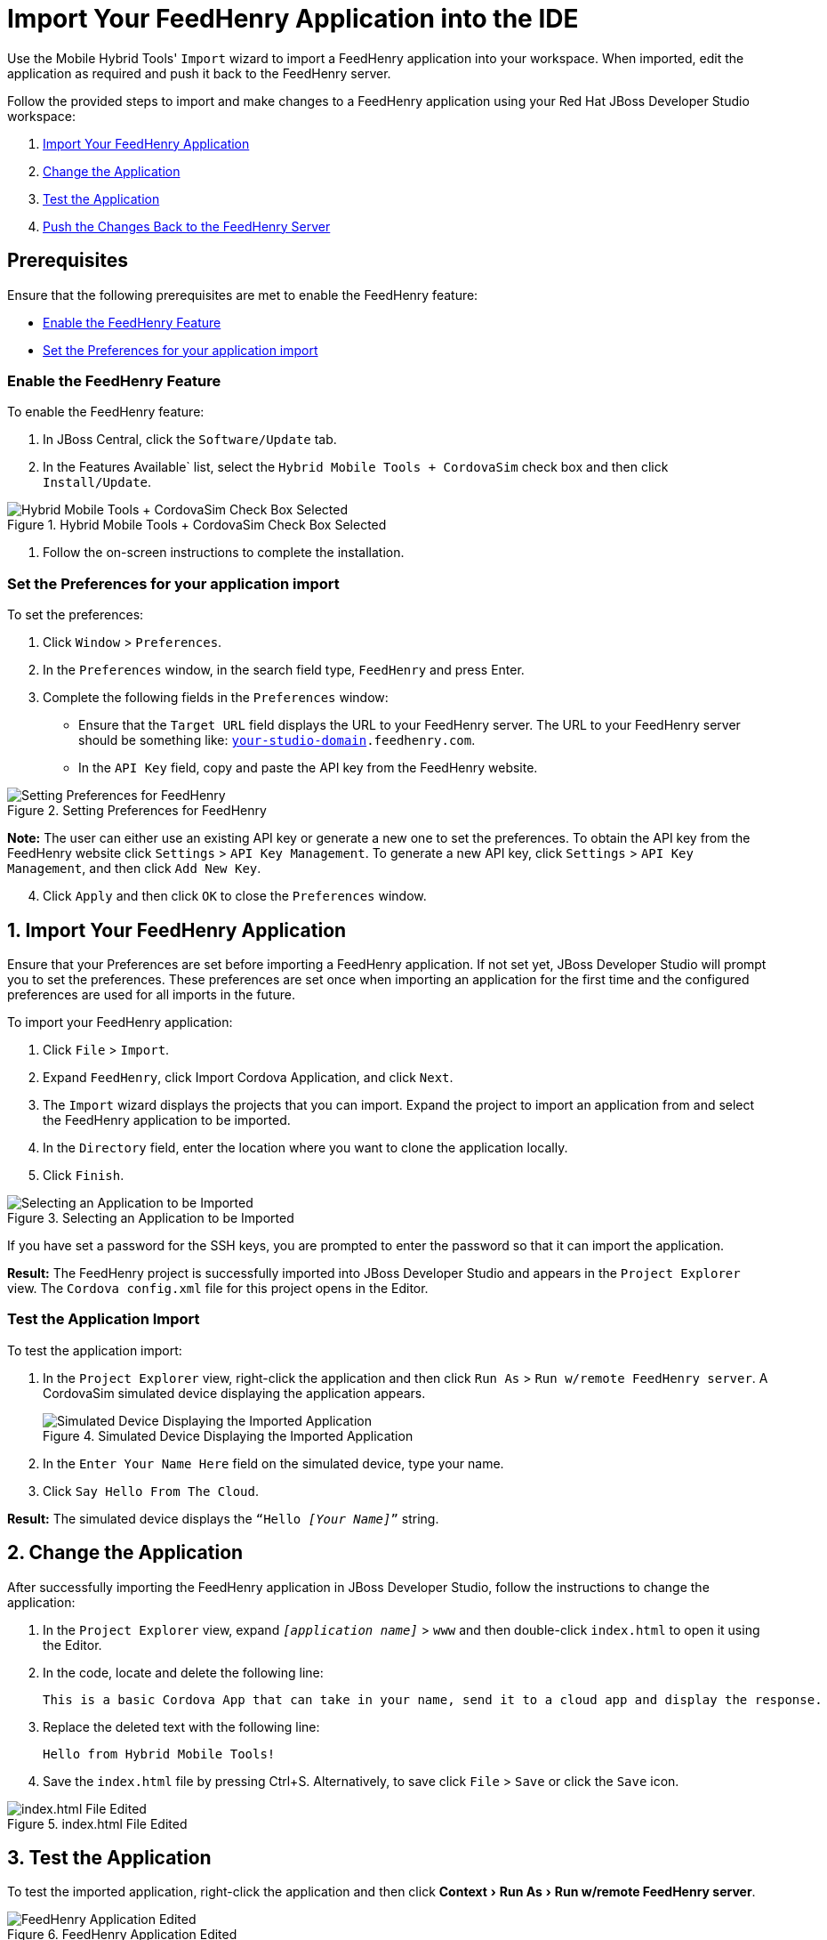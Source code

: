 = Import Your FeedHenry Application into the IDE
:page-layout: howto
:page-tab: docs
:page-status: green
:experimental:
:imagesdir: ./images

Use the Mobile Hybrid Tools' `Import` wizard to import a FeedHenry application into your workspace. When imported, edit the application as required and push it back to the FeedHenry server.

Follow the provided steps to import and make changes to a FeedHenry application using your Red Hat JBoss Developer Studio workspace:

. <<import_app, Import Your FeedHenry Application>>
. <<change_app, Change the Application>>
. <<test_app, Test the Application>>
. <<push_changes_to_FH, Push the Changes Back to the FeedHenry Server>>

== Prerequisites
Ensure that the following prerequisites are met to enable the FeedHenry feature:

* <<enable_FH, Enable the FeedHenry Feature>>
* <<set_preferences, Set the Preferences for your application import>>

[[enable_FH]]
=== Enable the FeedHenry Feature
To enable the FeedHenry feature:

. In JBoss Central, click the `Software/Update` tab.
. In the Features Available` list, select the `Hybrid Mobile Tools + CordovaSim` check box and then click `Install/Update`.

.Hybrid Mobile Tools + CordovaSim Check Box Selected
image::hybrid_mobile_tools__cordovasim_check_box_selected_1.png[Hybrid Mobile Tools + CordovaSim Check Box Selected]

. Follow the on-screen instructions to complete the installation.

[[set_preferences]]
=== Set the Preferences for your application import
To set the preferences:

. Click `Window` > `Preferences`.
. In the `Preferences` window, in the search field type, `FeedHenry` and press Enter.
. Complete the following fields in the `Preferences` window:
** Ensure that the `Target URL` field displays the URL to your FeedHenry server. The URL to your FeedHenry server should be something like: `https://_[your-studio-domain]_.feedhenry.com`.
** In the `API Key` field, copy and paste the API key from the FeedHenry website.

.Setting Preferences for FeedHenry
image::preferences.png[Setting Preferences for FeedHenry]

*Note:* The user can either use an existing API key or generate a new one to set the preferences. To obtain the API key from the FeedHenry website click `Settings` > `API Key Management`. To generate a new API key, click `Settings` > `API Key Management`, and then click `Add New Key`.

[start=4]
. Click `Apply` and then click `OK` to close the `Preferences` window.


[[import_app]]
== 1. Import Your FeedHenry Application

Ensure that your Preferences are set before importing a FeedHenry application. If not set yet, JBoss Developer Studio will prompt you to set the preferences. These preferences are set once when importing an application for the first time and the configured preferences are used for all imports in the future.

To import your FeedHenry application:

. Click `File` > `Import`.
. Expand `FeedHenry`, click Import Cordova Application, and click `Next`.
. The `Import` wizard displays the projects that you can import. Expand the project to import an application from and select the FeedHenry application to be imported.
. In the `Directory` field, enter the location where you want to clone the application locally.
. Click `Finish`.

.Selecting an Application to be Imported
image::selecting_feedhenry_app_to_be_imported.png[Selecting an Application to be Imported]

If you have set a password for the SSH keys, you are prompted to enter the password so that it can import the application.

*Result:* The FeedHenry project is successfully imported into JBoss Developer Studio and appears in the `Project Explorer` view. The `Cordova config.xml` file for this project opens in the Editor.

=== Test the Application Import
To test the application import:

. In the `Project Explorer` view, right-click the application and then click `Run As` > `Run w/remote FeedHenry server`.  A CordovaSim simulated device displaying the application appears.
+
.Simulated Device Displaying the Imported Application
image::selecting_feedhenry_app_to_be_imported.png[Simulated Device Displaying the Imported Application]
+
. In the  `Enter Your Name Here` field on the simulated device, type your name.
. Click `Say Hello From The Cloud`.

*Result:* The simulated device displays the `“Hello _[Your Name]_”` string.

[[change_app]]
== 2. Change the Application

After successfully importing the FeedHenry application in JBoss Developer Studio, follow the instructions to change the application:

. In the `Project Explorer` view, expand `_[application name]_` > `www` and then double-click `index.html` to open it using the Editor.
. In the code, locate and delete the following line:
+
[source,html]
----
This is a basic Cordova App that can take in your name, send it to a cloud app and display the response.
----
+
. Replace the deleted text with the following line:
+
[source, html]
----
Hello from Hybrid Mobile Tools!
----
+
. Save the `index.html` file by pressing Ctrl+S. Alternatively, to save click `File` > `Save` or click the `Save` icon.

.index.html File Edited
image::index_html_file_edited.png[index.html File Edited]

[[test_app]]
== 3. Test the Application

To test the imported application, right-click the application and then click menu:Context[Run As > Run w/remote FeedHenry server].

.FeedHenry Application Edited
image::feedhenry_app_edited.png[FeedHenry Application Edited]

The changes made to the `index.html` file are reflected on the simulated device. Click a corner of the displayed device to rotate it in that direction. Alternatively, right-click the simulated device and click `Rotate Right` or `Rotate Left` as to rotate it in the desired direction.
To view the application on a different CordovaSim simulated device, right-click the device and click `Skin`. From the list of skins, select a skin to view the application.

[[push_changes_to_FH]]
== 4.  Push the Changes Back to the FeedHenry Server

Use the following instructions to push changes to the application back to the FeedHenry server:

. In the `Project Explorer` view, right-click the application name.
. Click `Team` > `Commit`.
. In the `Commit Changes` window, `Commit message` field, type a message for the commit.
. In the `Files` field, select the files that you have edited and want to push to the server and then click `Commit and Push`.
. In the `Push Results _[application name]_` window, ensure all the details are correct and click `OK`.
. Log into FeedHenry at `https://_[your-studio-domain]_.feedhenry.com`.
. Click `Projects`.
. Click the `Project Title` under which your application is located and then click the application.

*Result:* The simulated device in the `App Preview` section displays the change that you have just pushed to the FeedHenry server.

.FeedHenry Application Edited and Displayed on the FeedHenry Server
image::feedhenry_app_edited_on_feedhenry_server.png[FeedHenry Application Edited and Displayed on the FeedHenry Server]

== Did You Know

* Add a new API key to your FeedHenry account by clicking `Add New Key` and then following the on-screen instructions.

* Set up your SSH key in the FeedHenry account by clicking `Settings` > `SSH Key Management` and then following the on-screen instructions.

== Troubleshooting

=== Git Communication Error

.Git Communication Error
image::feedhenry_git_communication_error.png[Git Communication Error]

*Error Message*

Problem when cloning the application. This can be due to a network problem or missing security credentials. Refer to error log for details.

**Issue**

When a FeedHenry account is set up, the user’s API Keys are configured by default, but the SSH Public key must be manually configured. Importing a FeedHenry application means that the application repository is accessed via Git. Without a Public SSH key, the tools are unable to complete the action and this error appears.

*Resolution*

. Click `OK` to close the `Git Communication Error` window.
. Log into FeedHenry at: `https://_[your-studio-domain]_.feedhenry.com`.
. Click the icon located in the uppermost right-side corner of the screen to display the context menu.
. Click `Settings` > `SSH Key Management` and then click `Add New Key`.
. In the `Public Key` field, enter your SSH Public key. An existing Public SSH key is available at `~/.ssh/id_rsa.pub`. Alternatively, generate a new Public SSH key with the following command:
[source]
----
ssh-keygen -t rsa -C "username@example.com"
----


=== Invalid Preferences

.Invalid Preferences
image::invalid_preferences_error_2.png[Invalid Preferences]

*Issue*

When the user logs into FeedHenry for the first time, the `Invalid Preferences` dialog box appears informing the user that the FeedHenry connection preferences are unidentified or invalid and that the user must correct the preferences. Refer to the <<set_preferencess,Set the Preferences>> section for details to set the connection preferences.
